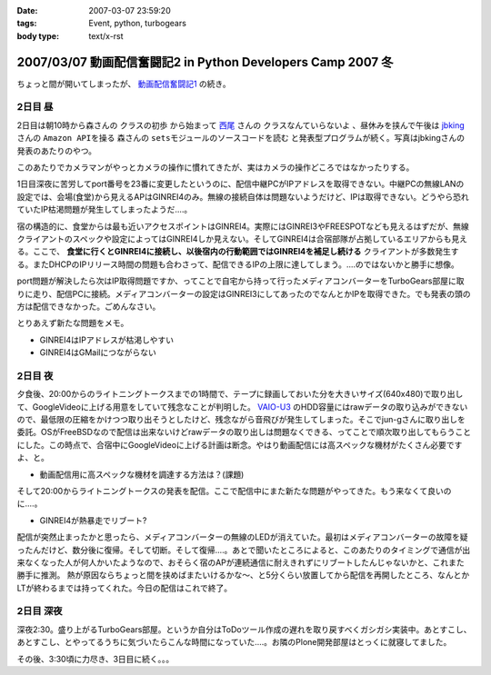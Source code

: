 :date: 2007-03-07 23:59:20
:tags: Event, python, turbogears
:body type: text/x-rst

============================================================
2007/03/07 動画配信奮闘記2 in Python Developers Camp 2007 冬
============================================================

ちょっと間が開いてしまったが、 `動画配信奮闘記1`_ の続き。

.. _`動画配信奮闘記1`: http://www.freia.jp/taka/blog/406


2日目 昼
-----------

2日目は朝10時から森さんの ``クラスの初歩`` から始まって `西尾`_ さんの ``クラスなんていらないよ`` 、昼休みを挟んで午後は jbking_ さんの ``Amazon APIを操る`` 森さんの ``setsモジュールのソースコードを読む`` と発表型プログラムが続く。写真はjbkingさんの発表のあたりのやつ。

このあたりでカメラマンがやっとカメラの操作に慣れてきたが、実はカメラの操作どころではなかったりする。



.. _`西尾`: http://www.nishiohirokazu.org/blog/2007/03/python_developers_camp_1.html

.. _jbking: http://d.hatena.ne.jp/jbking/20070303




.. :extend type: text/x-rst
.. :extend:

1日目深夜に苦労してport番号を23番に変更したというのに、配信中継PCがIPアドレスを取得できない。中継PCの無線LANの設定では、会場(食堂)から見えるAPはGINREI4のみ。無線の接続自体は問題ないようだけど、IPは取得できない。どうやら恐れていたIP枯渇問題が発生してしまったようだ‥‥。

宿の構造的に、食堂からは最も近いアクセスポイントはGINREI4。実際にはGINREI3やFREESPOTなども見えるはずだが、無線クライアントのスペックや設定によってはGINREI4しか見えない。そしてGINREI4は合宿部隊が占拠しているエリアからも見える。ここで、 **食堂に行くとGINREI4に接続し、以後宿内の行動範囲ではGINREI4を補足し続ける** クライアントが多数発生する。またDHCPのIPリリース時間の問題も合わさって、配信できるIPの上限に達してしまう。‥‥のではないかと勝手に想像。

port問題が解決したら次はIP取得問題ですか、ってことで自宅から持って行ったメディアコンバーターをTurboGears部屋に取りに走り、配信PCに接続。メディアコンバーターの設定はGINREI3にしてあったのでなんとかIPを取得できた。でも発表の頭の方は配信できなかった。ごめんなさい。

とりあえず新たな問題をメモ。

- GINREI4はIPアドレスが枯渇しやすい
- GINREI4はGMailにつながらない


2日目 夜
-----------
夕食後、20:00からのライトニングトークスまでの1時間で、テープに録画しておいた分を大きいサイズ(640x480)で取り出して、GoogleVideoに上げる用意をしていて残念なことが判明した。 `VAIO-U3`_ のHDD容量にはrawデータの取り込みができないので、最低限の圧縮をかけつつ取り出そうとしたけど、残念ながら音飛びが発生してしまった。そこでjun-gさんに取り出しを委託。OSがFreeBSDなので配信は出来ないけどrawデータの取り出しは問題なくできる、ってことで順次取り出してもらうことにした。この時点で、合宿中にGoogleVideoに上げる計画は断念。やはり動画配信には高スペックな機材がたくさん必要ですよ、と。

- 動画配信用に高スペックな機材を調達する方法は？(課題)


そして20:00からライトニングトークスの発表を配信。ここで配信中にまた新たな問題がやってきた。もう来なくて良いのに‥‥。

- GINREI4が熱暴走でリブート?

配信が突然止まったかと思ったら、メディアコンバーターの無線のLEDが消えていた。最初はメディアコンバーターの故障を疑ったんだけど、数分後に復帰。そして切断。そして復帰‥‥。あとで聞いたところによると、このあたりのタイミングで通信が出来なくなった人が何人かいたようなので、おそらく宿のAPが連続通信に耐えきれずにリブートしたんじゃないかと、これまた勝手に推測。
熱が原因ならちょっと間を挟めばまたいけるかな～、と5分くらい放置してから配信を再開したところ、なんとかLTが終わるまでは持ってくれた。今日の配信はこれで終了。



2日目 深夜
-----------
深夜2:30。盛り上がるTurboGears部屋。というか自分はToDoツール作成の遅れを取り戻すべくガシガシ実装中。あとすこし、あとすこし、とやってるうちに気づいたらこんな時間になっていた‥‥。お隣のPlone開発部屋はとっくに就寝してました。

その後、3:30頃に力尽き、3日目に続く。。。


.. _`VAIO-U3`: http://www.vaio.sony.co.jp/Products/PCG-U3/spec_master.html
